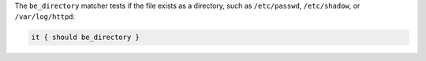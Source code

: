 .. The contents of this file may be included in multiple topics (using the includes directive).
.. The contents of this file should be modified in a way that preserves its ability to appear in multiple topics.

The ``be_directory`` matcher tests if the file exists as a directory, such as ``/etc/passwd``, ``/etc/shadow``, or ``/var/log/httpd``:

.. code-block:: ruby

   it { should be_directory }
